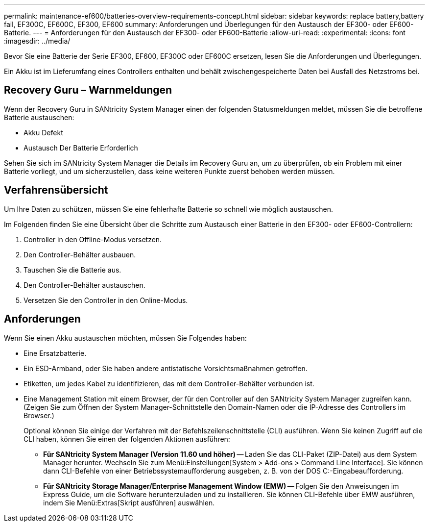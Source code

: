 ---
permalink: maintenance-ef600/batteries-overview-requirements-concept.html 
sidebar: sidebar 
keywords: replace battery,battery fail, EF300C, EF600C, EF300, EF600 
summary: Anforderungen und Überlegungen für den Austausch der EF300- oder EF600-Batterie. 
---
= Anforderungen für den Austausch der EF300- oder EF600-Batterie
:allow-uri-read: 
:experimental: 
:icons: font
:imagesdir: ../media/


[role="lead"]
Bevor Sie eine Batterie der Serie EF300, EF600, EF300C oder EF600C ersetzen, lesen Sie die Anforderungen und Überlegungen.

Ein Akku ist im Lieferumfang eines Controllers enthalten und behält zwischengespeicherte Daten bei Ausfall des Netzstroms bei.



== Recovery Guru – Warnmeldungen

Wenn der Recovery Guru in SANtricity System Manager einen der folgenden Statusmeldungen meldet, müssen Sie die betroffene Batterie austauschen:

* Akku Defekt
* Austausch Der Batterie Erforderlich


Sehen Sie sich im SANtricity System Manager die Details im Recovery Guru an, um zu überprüfen, ob ein Problem mit einer Batterie vorliegt, und um sicherzustellen, dass keine weiteren Punkte zuerst behoben werden müssen.



== Verfahrensübersicht

Um Ihre Daten zu schützen, müssen Sie eine fehlerhafte Batterie so schnell wie möglich austauschen.

Im Folgenden finden Sie eine Übersicht über die Schritte zum Austausch einer Batterie in den EF300- oder EF600-Controllern:

. Controller in den Offline-Modus versetzen.
. Den Controller-Behälter ausbauen.
. Tauschen Sie die Batterie aus.
. Den Controller-Behälter austauschen.
. Versetzen Sie den Controller in den Online-Modus.




== Anforderungen

Wenn Sie einen Akku austauschen möchten, müssen Sie Folgendes haben:

* Eine Ersatzbatterie.
* Ein ESD-Armband, oder Sie haben andere antistatische Vorsichtsmaßnahmen getroffen.
* Etiketten, um jedes Kabel zu identifizieren, das mit dem Controller-Behälter verbunden ist.
* Eine Management Station mit einem Browser, der für den Controller auf den SANtricity System Manager zugreifen kann. (Zeigen Sie zum Öffnen der System Manager-Schnittstelle den Domain-Namen oder die IP-Adresse des Controllers im Browser.)
+
Optional können Sie einige der Verfahren mit der Befehlszeilenschnittstelle (CLI) ausführen. Wenn Sie keinen Zugriff auf die CLI haben, können Sie einen der folgenden Aktionen ausführen:

+
** *Für SANtricity System Manager (Version 11.60 und höher)* -- Laden Sie das CLI-Paket (ZIP-Datei) aus dem System Manager herunter. Wechseln Sie zum Menü:Einstellungen[System > Add-ons > Command Line Interface]. Sie können dann CLI-Befehle von einer Betriebssystemaufforderung ausgeben, z. B. von der DOS C:-Eingabeaufforderung.
** *Für SANtricity Storage Manager/Enterprise Management Window (EMW)* -- Folgen Sie den Anweisungen im Express Guide, um die Software herunterzuladen und zu installieren. Sie können CLI-Befehle über EMW ausführen, indem Sie Menü:Extras[Skript ausführen] auswählen.




